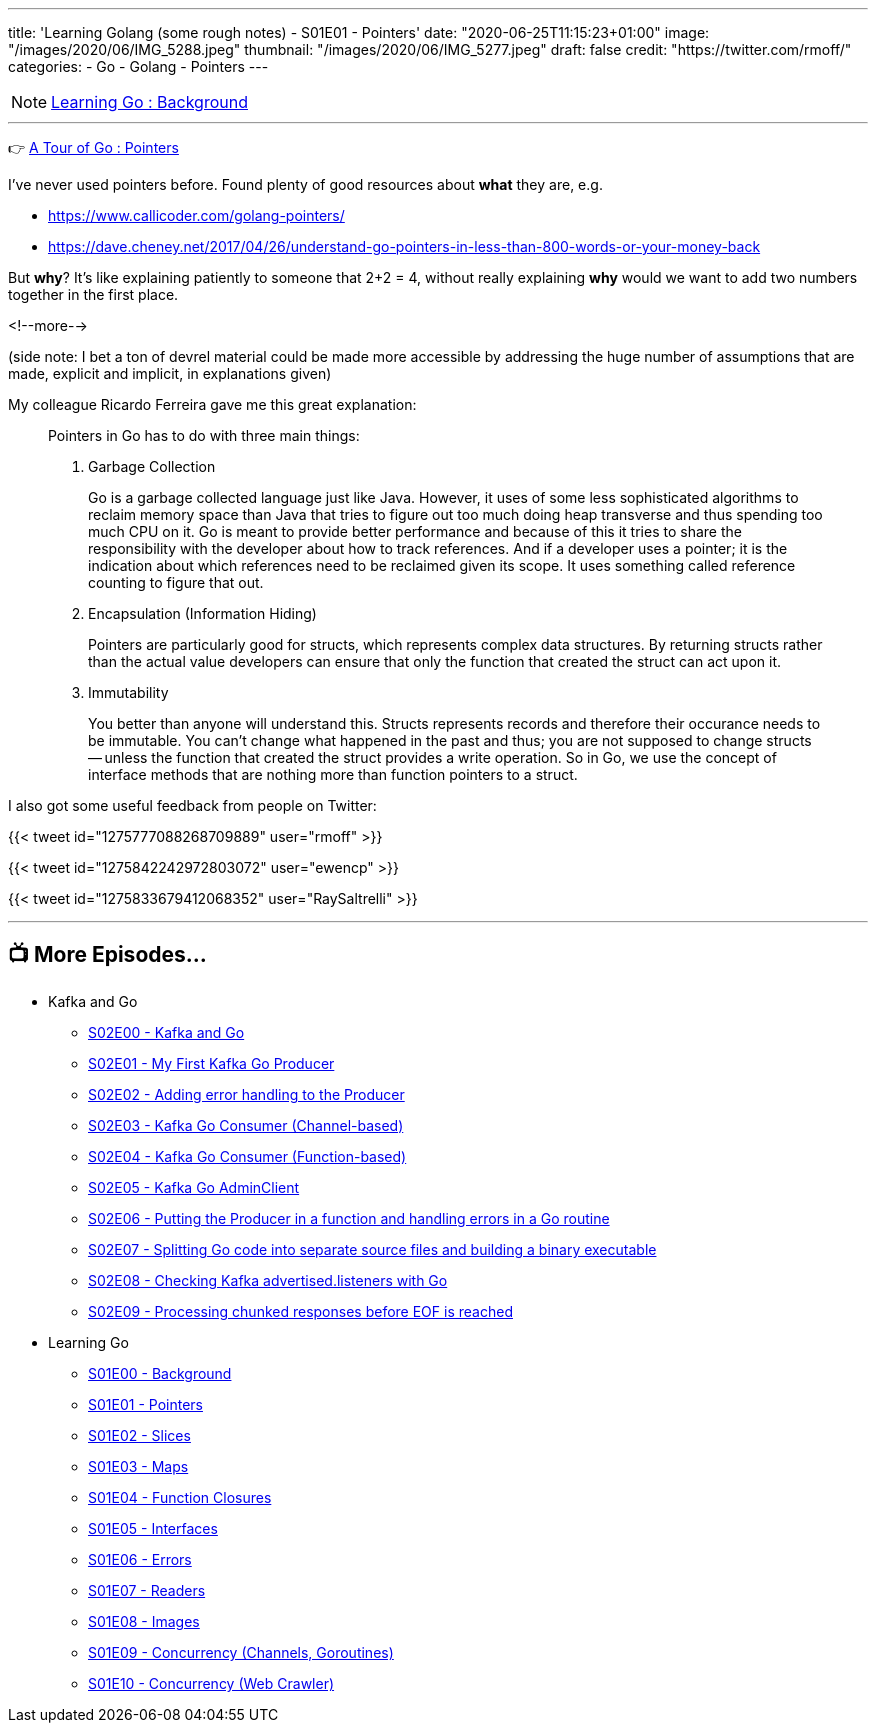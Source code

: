---
title: 'Learning Golang (some rough notes) - S01E01 - Pointers'
date: "2020-06-25T11:15:23+01:00"
image: "/images/2020/06/IMG_5288.jpeg"
thumbnail: "/images/2020/06/IMG_5277.jpeg"
draft: false
credit: "https://twitter.com/rmoff/"
categories:
- Go
- Golang
- Pointers
---

NOTE: link:/2020/06/25/learning-golang-some-rough-notes-s01e00/[Learning Go : Background]

'''

👉 https://tour.golang.org/moretypes/1[A Tour of Go : Pointers]

I've never used pointers before. Found plenty of good resources about *what* they are, e.g. 

* https://www.callicoder.com/golang-pointers/
* https://dave.cheney.net/2017/04/26/understand-go-pointers-in-less-than-800-words-or-your-money-back

But *why*? It's like explaining patiently to someone that 2+2 = 4, without really explaining *why* would we want to add two numbers together in the first place. 

<!--more-->

(side note: I bet a ton of devrel material could be made more accessible by addressing the huge number of assumptions that are made, explicit and implicit, in explanations given)

My colleague Ricardo Ferreira gave me this great explanation: 

[quote]
____
Pointers in Go has to do with three main things:

1. Garbage Collection
+
Go is a garbage collected language just like Java. However, it uses of some less sophisticated algorithms to reclaim memory space than Java that tries to figure out too much doing heap transverse and thus spending too much CPU on it. Go is meant to provide better performance and because of this it tries to share the responsibility with the developer about how to track references. And if a developer uses a pointer; it is the indication about which references need to be reclaimed given its scope. It uses something called reference counting to figure that out.

2. Encapsulation (Information Hiding)
+
Pointers are particularly good for structs, which represents complex data structures. By returning structs rather than the actual value developers can ensure that only the function that created the struct can act upon it.

3. Immutability
+
You better than anyone will understand this. Structs represents records and therefore their occurance needs to be immutable. You can't change what happened in the past and thus; you are not supposed to change structs -- unless the function that created the struct provides a write operation. So in Go, we use the concept of interface methods that are nothing more than function pointers to a struct.
____



I also got some useful feedback from people on Twitter: 

{{< tweet id="1275777088268709889" user="rmoff" >}}

{{< tweet id="1275842242972803072" user="ewencp" >}}

{{< tweet id="1275833679412068352" user="RaySaltrelli" >}}

'''
== 📺 More Episodes…

* Kafka and Go
** link:/2020/07/08/learning-golang-some-rough-notes-s02e00-kafka-and-go/[S02E00 - Kafka and Go]
** link:/2020/07/08/learning-golang-some-rough-notes-s02e01-my-first-kafka-go-producer/[S02E01 - My First Kafka Go Producer]
** link:/2020/07/10/learning-golang-some-rough-notes-s02e02-adding-error-handling-to-the-producer/[S02E02 - Adding error handling to the Producer]
** link:/2020/07/14/learning-golang-some-rough-notes-s02e03-kafka-go-consumer-channel-based/[S02E03 - Kafka Go Consumer (Channel-based)]
** link:/2020/07/14/learning-golang-some-rough-notes-s02e04-kafka-go-consumer-function-based/[S02E04 - Kafka Go Consumer (Function-based)]
** link:/2020/07/15/learning-golang-some-rough-notes-s02e05-kafka-go-adminclient/[S02E05 - Kafka Go AdminClient]
** link:/2020/07/15/learning-golang-some-rough-notes-s02e06-putting-the-producer-in-a-function-and-handling-errors-in-a-go-routine/[S02E06 - Putting the Producer in a function and handling errors in a Go routine]
** link:/2020/07/16/learning-golang-some-rough-notes-s02e07-splitting-go-code-into-separate-source-files-and-building-a-binary-executable/[S02E07 - Splitting Go code into separate source files and building a binary executable]
** link:/2020/07/17/learning-golang-some-rough-notes-s02e08-checking-kafka-advertised.listeners-with-go/[S02E08 - Checking Kafka advertised.listeners with Go]
** link:/2020/07/23/learning-golang-some-rough-notes-s02e09-processing-chunked-responses-before-eof-is-reached/[S02E09 - Processing chunked responses before EOF is reached]
* Learning Go
** link:/2020/06/25/learning-golang-some-rough-notes-s01e00/[S01E00 - Background]
** link:/2020/06/25/learning-golang-some-rough-notes-s01e01-pointers/[S01E01 - Pointers]
** link:/2020/06/25/learning-golang-some-rough-notes-s01e02-slices/[S01E02 - Slices]
** link:/2020/06/29/learning-golang-some-rough-notes-s01e03-maps/[S01E03 - Maps]
** link:/2020/06/29/learning-golang-some-rough-notes-s01e04-function-closures/[S01E04 - Function Closures]
** link:/2020/06/30/learning-golang-some-rough-notes-s01e05-interfaces/[S01E05 - Interfaces]
** link:/2020/07/01/learning-golang-some-rough-notes-s01e06-errors/[S01E06 - Errors]
** link:/2020/07/01/learning-golang-some-rough-notes-s01e07-readers/[S01E07 - Readers]
** link:/2020/07/02/learning-golang-some-rough-notes-s01e08-images/[S01E08 - Images]
** link:/2020/07/02/learning-golang-some-rough-notes-s01e09-concurrency-channels-goroutines/[S01E09 - Concurrency (Channels, Goroutines)]
** link:/2020/07/03/learning-golang-some-rough-notes-s01e10-concurrency-web-crawler/[S01E10 - Concurrency (Web Crawler)]

